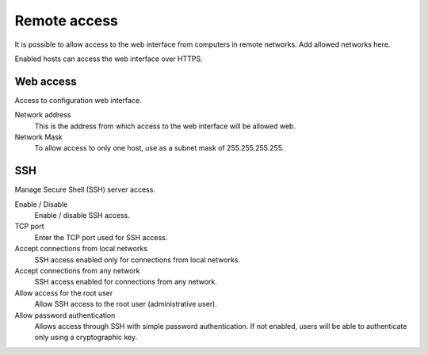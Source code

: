 ==============
Remote access
==============

It is possible to allow access to the web interface from computers in remote networks. Add allowed networks here.

Enabled hosts can access the web interface over HTTPS.

Web access
===========

Access to  configuration web interface.

Network address
    This is the address from which access to the web interface will be allowed
    web.

Network Mask
     To allow access to only one host, use as a subnet mask of 255.255.255.255.
    

SSH
===

Manage Secure Shell (SSH) server access.

Enable / Disable
    Enable / disable SSH access.

TCP port
    Enter the TCP port used for SSH access.

Accept connections from local networks
    SSH access enabled only for connections from local networks.
    
Accept connections from any network
    SSH access enabled for connections from any network.

Allow access for the root user
    Allow SSH access to the root user (administrative user).

Allow password authentication
    Allows access through SSH with simple password authentication.
    If not enabled, users will be able to authenticate
    only using a cryptographic key.
